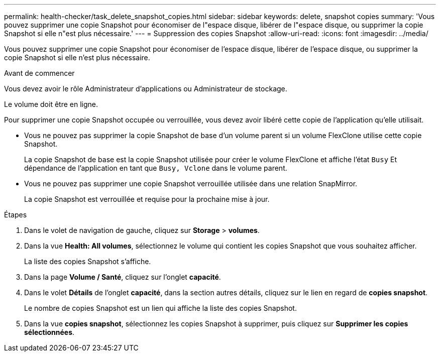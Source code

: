 ---
permalink: health-checker/task_delete_snapshot_copies.html 
sidebar: sidebar 
keywords: delete, snapshot copies 
summary: 'Vous pouvez supprimer une copie Snapshot pour économiser de l"espace disque, libérer de l"espace disque, ou supprimer la copie Snapshot si elle n"est plus nécessaire.' 
---
= Suppression des copies Snapshot
:allow-uri-read: 
:icons: font
:imagesdir: ../media/


[role="lead"]
Vous pouvez supprimer une copie Snapshot pour économiser de l'espace disque, libérer de l'espace disque, ou supprimer la copie Snapshot si elle n'est plus nécessaire.

.Avant de commencer
Vous devez avoir le rôle Administrateur d'applications ou Administrateur de stockage.

Le volume doit être en ligne.

Pour supprimer une copie Snapshot occupée ou verrouillée, vous devez avoir libéré cette copie de l'application qu'elle utilisait.

* Vous ne pouvez pas supprimer la copie Snapshot de base d'un volume parent si un volume FlexClone utilise cette copie Snapshot.
+
La copie Snapshot de base est la copie Snapshot utilisée pour créer le volume FlexClone et affiche l'état `Busy` Et dépendance de l'application en tant que `Busy, Vclone` dans le volume parent.

* Vous ne pouvez pas supprimer une copie Snapshot verrouillée utilisée dans une relation SnapMirror.
+
La copie Snapshot est verrouillée et requise pour la prochaine mise à jour.



.Étapes
. Dans le volet de navigation de gauche, cliquez sur *Storage* > *volumes*.
. Dans la vue *Health: All volumes*, sélectionnez le volume qui contient les copies Snapshot que vous souhaitez afficher.
+
La liste des copies Snapshot s'affiche.

. Dans la page *Volume / Santé*, cliquez sur l'onglet *capacité*.
. Dans le volet *Détails* de l'onglet *capacité*, dans la section autres détails, cliquez sur le lien en regard de *copies snapshot*.
+
Le nombre de copies Snapshot est un lien qui affiche la liste des copies Snapshot.

. Dans la vue *copies snapshot*, sélectionnez les copies Snapshot à supprimer, puis cliquez sur *Supprimer les copies sélectionnées*.

